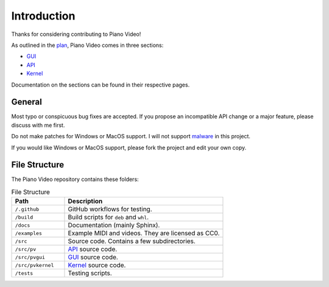 Introduction
============

Thanks for considering contributing to Piano Video!

As outlined in the `plan <../blog/plan.html>`__, Piano Video comes in three
sections:

* `GUI <gui.html>`__
* `API <api.html>`__
* `Kernel <kernel.html>`__

Documentation on the sections can be found in their respective pages.


General
-------

Most typo or conspicuous bug fixes are accepted. If you propose an incompatible API
change or a major feature, please discuss with me first.

Do not make patches for Windows or MacOS support. I will not support
`malware <https://www.gnu.org/proprietary/proprietary.html>`__ in this project.

If you would like Windows or MacOS support, please fork the project and edit your own
copy.


File Structure
--------------

The Piano Video repository contains these folders:

.. list-table:: File Structure
    :widths: 25 75
    :header-rows: 1

    * - Path
      - Description
    * - ``/.github``
      - GitHub workflows for testing.
    * - ``/build``
      - Build scripts for ``deb`` and ``whl``.
    * - ``/docs``
      - Documentation (mainly Sphinx).
    * - ``/examples``
      - Example MIDI and videos. They are licensed as CC0.
    * - ``/src``
      - Source code. Contains a few subdirectories.
    * - ``/src/pv``
      - `API <api.html>`__ source code.
    * - ``/src/pvgui``
      - `GUI <gui.html>`__ source code.
    * - ``/src/pvkernel``
      - `Kernel <kernel.html>`__ source code.
    * - ``/tests``
      - Testing scripts.
